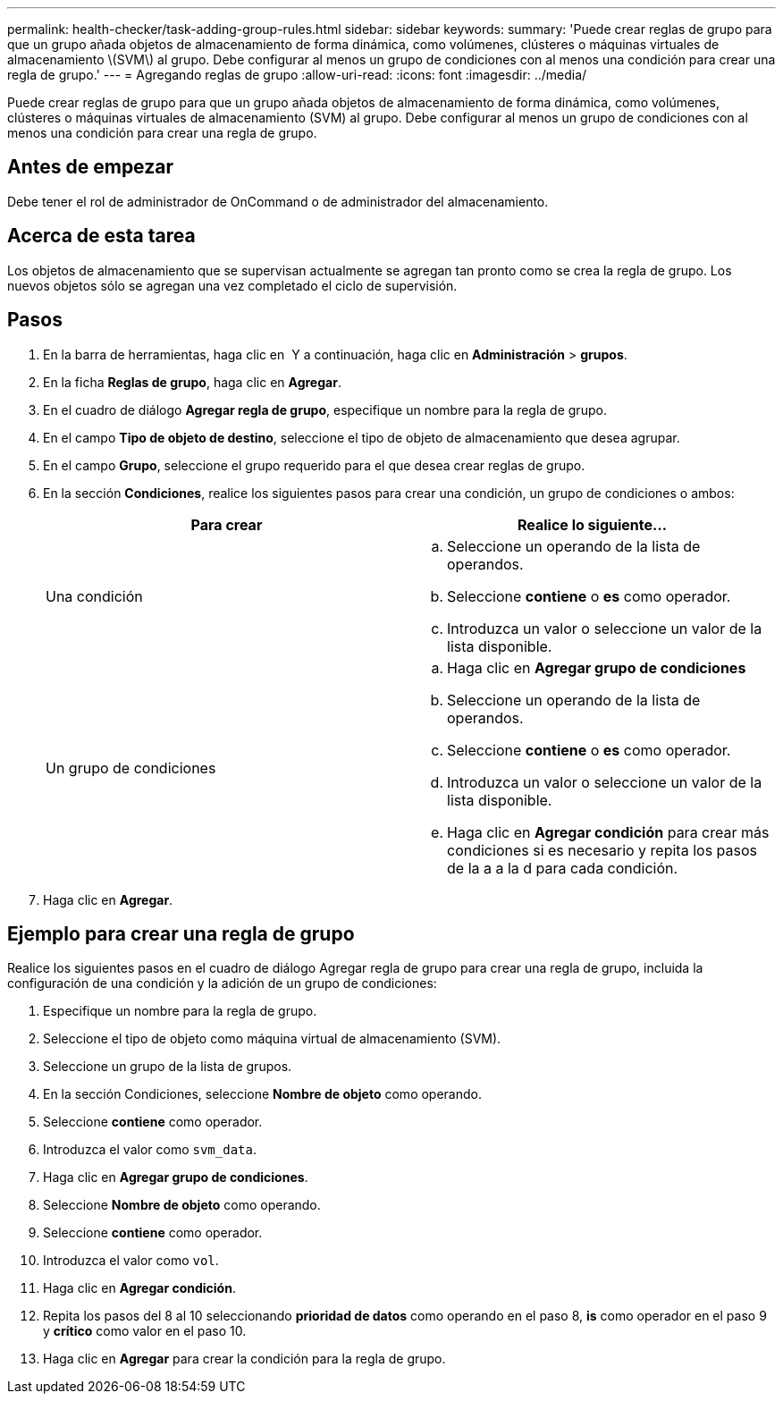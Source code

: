 ---
permalink: health-checker/task-adding-group-rules.html 
sidebar: sidebar 
keywords:  
summary: 'Puede crear reglas de grupo para que un grupo añada objetos de almacenamiento de forma dinámica, como volúmenes, clústeres o máquinas virtuales de almacenamiento \(SVM\) al grupo. Debe configurar al menos un grupo de condiciones con al menos una condición para crear una regla de grupo.' 
---
= Agregando reglas de grupo
:allow-uri-read: 
:icons: font
:imagesdir: ../media/


[role="lead"]
Puede crear reglas de grupo para que un grupo añada objetos de almacenamiento de forma dinámica, como volúmenes, clústeres o máquinas virtuales de almacenamiento (SVM) al grupo. Debe configurar al menos un grupo de condiciones con al menos una condición para crear una regla de grupo.



== Antes de empezar

Debe tener el rol de administrador de OnCommand o de administrador del almacenamiento.



== Acerca de esta tarea

Los objetos de almacenamiento que se supervisan actualmente se agregan tan pronto como se crea la regla de grupo. Los nuevos objetos sólo se agregan una vez completado el ciclo de supervisión.



== Pasos

. En la barra de herramientas, haga clic en *image:../media/clusterpage-settings-icon.gif[""]* Y a continuación, haga clic en *Administración* > *grupos*.
. En la ficha *Reglas de grupo*, haga clic en *Agregar*.
. En el cuadro de diálogo *Agregar regla de grupo*, especifique un nombre para la regla de grupo.
. En el campo *Tipo de objeto de destino*, seleccione el tipo de objeto de almacenamiento que desea agrupar.
. En el campo *Grupo*, seleccione el grupo requerido para el que desea crear reglas de grupo.
. En la sección *Condiciones*, realice los siguientes pasos para crear una condición, un grupo de condiciones o ambos:
+
|===
| Para crear | Realice lo siguiente... 


 a| 
Una condición
 a| 
.. Seleccione un operando de la lista de operandos.
.. Seleccione *contiene* o *es* como operador.
.. Introduzca un valor o seleccione un valor de la lista disponible.




 a| 
Un grupo de condiciones
 a| 
.. Haga clic en *Agregar grupo de condiciones*
.. Seleccione un operando de la lista de operandos.
.. Seleccione *contiene* o *es* como operador.
.. Introduzca un valor o seleccione un valor de la lista disponible.
.. Haga clic en *Agregar condición* para crear más condiciones si es necesario y repita los pasos de la a a la d para cada condición.


|===
. Haga clic en *Agregar*.




== Ejemplo para crear una regla de grupo

Realice los siguientes pasos en el cuadro de diálogo Agregar regla de grupo para crear una regla de grupo, incluida la configuración de una condición y la adición de un grupo de condiciones:

. Especifique un nombre para la regla de grupo.
. Seleccione el tipo de objeto como máquina virtual de almacenamiento (SVM).
. Seleccione un grupo de la lista de grupos.
. En la sección Condiciones, seleccione *Nombre de objeto* como operando.
. Seleccione *contiene* como operador.
. Introduzca el valor como `svm_data`.
. Haga clic en *Agregar grupo de condiciones*.
. Seleccione *Nombre de objeto* como operando.
. Seleccione *contiene* como operador.
. Introduzca el valor como `vol`.
. Haga clic en *Agregar condición*.
. Repita los pasos del 8 al 10 seleccionando *prioridad de datos* como operando en el paso 8, *is* como operador en el paso 9 y *crítico* como valor en el paso 10.
. Haga clic en *Agregar* para crear la condición para la regla de grupo.

